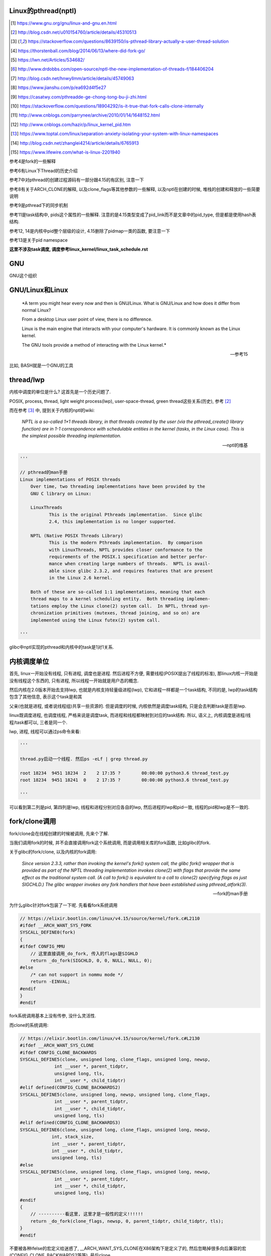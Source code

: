 Linux的pthread(nptl)
======================

.. [1] https://www.gnu.org/gnu/linux-and-gnu.en.html

.. [2] http://blog.csdn.net/u010154760/article/details/45310513

.. [3] https://stackoverflow.com/questions/8639150/is-pthread-library-actually-a-user-thread-solution

.. [4] https://thorstenball.com/blog/2014/06/13/where-did-fork-go/

.. [5] https://lwn.net/Articles/534682/

.. [6] http://www.drdobbs.com/open-source/nptl-the-new-implementation-of-threads-f/184406204

.. [7] http://blog.csdn.net/hnwyllmm/article/details/45749063

.. [8] https://www.jianshu.com/p/ea692d4f5e27

.. [9] https://casatwy.com/pthreadde-ge-chong-tong-bu-ji-zhi.html

.. [10] https://stackoverflow.com/questions/18904292/is-it-true-that-fork-calls-clone-internally

.. [11] http://www.cnblogs.com/parrynee/archive/2010/01/14/1648152.html

.. [12] http://www.cnblogs.com/hazir/p/linux_kernel_pid.htm

.. [13] https://www.toptal.com/linux/separation-anxiety-isolating-your-system-with-linux-namespaces

.. [14] http://blog.csdn.net/zhanglei4214/article/details/6765913

.. [15] https://www.lifewire.com/what-is-linux-2201940

参考4是fork的一些解释

参考6有Linux下Thread的历史介绍

参考7中对pthread的创建过程源码有一部分跟4.15的有区别, 注意一下

参考8有关于ARCH_CLONE的解释, 以及clone_flags等其他参数的一些解释, 以及nptl在创建的时候, 堆栈的创建和释放的一些简要说明

参考9是pthread下的同步机制

参考11是task结构中, pids这个属性的一些解释. 注意的是4.15类型变成了pid_link而不是文章中的pid_type, 但是都是使用hash表结构.

参考12, 14是内核中pid整个层级的设计, 4.15删除了pidmap一类的函数, 要注意一下

参考13是关于pid namespace

**这里不涉及task调度, 调度参考linux_kernel/linux_task_schedule.rst**

GNU
====

GNU这个组织


GNU/Linux和Linux
================================


  *A term you might hear every now and then is GNU/Linux. What is GNU/Linux and how does it differ from normal Linux?
  
  From a desktop Linux user point of view, there is no difference.
  
  Linux is the main engine that interacts with your computer's hardware. It is commonly known as the Linux kernel.
  
  The GNU tools provide a method of interacting with the Linux kernel.*
  
  -- 参考15

比如, BASH就是一个GNU的工具


thread/lwp
======================

内核中调度的单位是什么? 这首先是一个历史问题了.

POSIX, process, thread, light weight process(lwp), user-space-thread, green thread这些关系(历史), 参考 [2]_

而在参考 [3]_ 中, 提到关于内核的nptl的wiki:

  *NPTL is a so-called 1×1 threads library, in that threads created by the user (via the pthread_create() library function) are in 1-1 correspondence with schedulable entities in the kernel (tasks, in the Linux case). This is the simplest possible threading implementation.*
  
  --- nptl的维基

.. code-block:: python

   '''

   // pthread的man手册
   Linux implementations of POSIX threads
       Over time, two threading implementations have been provided by the
       GNU C library on Linux:

       LinuxThreads
              This is the original Pthreads implementation.  Since glibc
              2.4, this implementation is no longer supported.

       NPTL (Native POSIX Threads Library)
              This is the modern Pthreads implementation.  By comparison
              with LinuxThreads, NPTL provides closer conformance to the
              requirements of the POSIX.1 specification and better perfor‐
              mance when creating large numbers of threads.  NPTL is avail‐
              able since glibc 2.3.2, and requires features that are present
              in the Linux 2.6 kernel.

       Both of these are so-called 1:1 implementations, meaning that each
       thread maps to a kernel scheduling entity.  Both threading implemen‐
       tations employ the Linux clone(2) system call.  In NPTL, thread syn‐
       chronization primitives (mutexes, thread joining, and so on) are
       implemented using the Linux futex(2) system call.

   '''


glibc中nptl实现的pthread和内核中的task是1对1关系.

内核调度单位
===============

首先, linux一开始没有线程, 只有进程, 调度也是进程. 然后进程不方便, 需要线程(POSIX提出了线程的标准), 那linux内核一开始是没有线程这个东西的, 只有进程, 所以线程一开始就是用户态的概念.

然后内核在2.0版本开始去支持lwp, 也就是内核支持轻量级进程(lwp), 它和进程一样都是一个task结构, 不同的是, lwp的task结构包含了其他信息, 表示这个task是和其

父亲(也就是进程, 或者说线程组)共享一些资源的. 但是调度的时候, 内核依然是调度task结构, 只是会去判断task是否是lwp.

linux既调度进程, 也调度线程, 严格来说是调度task, 而进程和线程都映射到对应的task结构. 所以, 语义上, 内核调度是进程/线程/task都可以, 三者是同一个.

lwp, 进程, 线程可以通过ps命令来看:

.. code-block:: python

    '''
    
    thread.py启动一个线程. 然后ps -eLf | grep thread.py
    
    root 18234  9451 18234  2    2 17:35 ?        00:00:00 python3.6 thread_test.py
    root 18234  9451 18241  0    2 17:35 ?        00:00:00 python3.6 thread_test.py
    
    '''

可以看到第二列是pid, 第四列是lwp, 线程和进程分别对应各自的lwp, 然后进程的lwp和pid一致, 线程的pid和lwp是不一致的.

fork/clone调用
================

fork/clone会在线程创建的时候被调用, 先来个了解.

当我们调用fork的时候, 并不会直接调用fork这个系统调用, 而是调用相关库的fork函数, 比如glibc的fork.

关于glibc的fork/clone, 以及内核的fork调用:

  *Since  version  2.3.3,  rather than invoking the kernel's fork() system call, the glibc fork() wrapper that is provided as part of the NPTL threading implementation invokes clone(2) with flags that
  provide the same effect as the traditional system call.  (A call to fork() is equivalent to a call to clone(2) specifying flags as just SIGCHLD.)  The glibc wrapper invokes any fork  handlers  that
  have been established using pthread_atfork(3).*
  
  --- fork的man手册

为什么glibc针对fork包装了一下呢. 先看看fork系统调用

.. code-block:: c

    // https://elixir.bootlin.com/linux/v4.15/source/kernel/fork.c#L2110
    #ifdef __ARCH_WANT_SYS_FORK
    SYSCALL_DEFINE0(fork)
    {
    #ifdef CONFIG_MMU
        // 这里直接调用_do_fork, 传入的flags是SIGHLD
    	return _do_fork(SIGCHLD, 0, 0, NULL, NULL, 0);
    #else
    	/* can not support in nommu mode */
    	return -EINVAL;
    #endif
    }
    #endif

fork系统调用基本上没有传参, 没什么灵活性.

而clone的系统调用:

.. code-block:: c

    // https://elixir.bootlin.com/linux/v4.15/source/kernel/fork.c#L2130
    #ifdef __ARCH_WANT_SYS_CLONE
    #ifdef CONFIG_CLONE_BACKWARDS
    SYSCALL_DEFINE5(clone, unsigned long, clone_flags, unsigned long, newsp,
    		 int __user *, parent_tidptr,
    		 unsigned long, tls,
    		 int __user *, child_tidptr)
    #elif defined(CONFIG_CLONE_BACKWARDS2)
    SYSCALL_DEFINE5(clone, unsigned long, newsp, unsigned long, clone_flags,
    		 int __user *, parent_tidptr,
    		 int __user *, child_tidptr,
    		 unsigned long, tls)
    #elif defined(CONFIG_CLONE_BACKWARDS3)
    SYSCALL_DEFINE6(clone, unsigned long, clone_flags, unsigned long, newsp,
    		int, stack_size,
    		int __user *, parent_tidptr,
    		int __user *, child_tidptr,
    		unsigned long, tls)
    #else
    SYSCALL_DEFINE5(clone, unsigned long, clone_flags, unsigned long, newsp,
    		 int __user *, parent_tidptr,
    		 int __user *, child_tidptr,
    		 unsigned long, tls)
    #endif
    {
        // ----------看这里, 这里才是一般性的定义!!!!!!
    	return _do_fork(clone_flags, newsp, 0, parent_tidptr, child_tidptr, tls);
    }
    #endif


不要被各种ifelse的宏定义给迷惑了, __ARCH_WANT_SYS_CLONE在X86架构下是定义了的, 然后忽略掉很多向后兼容的宏(CONFIG_CLONE_BACKWARDS2等等), 最后clone

也是调用_do_fork函数, 然后传参是不一样的, 并且有很多选项可以选, 灵活性更高.

  *After digging around a bit(https://lwn.net/Articles/534682/) I found out that making a system call is actually harder than just calling fork() somewhere in my code. I’d need to know the unique number of system call I was about to make, set up registers, call a special instruction (which varies on different machine architectures) to switch to kernel mode and then handle the results when I’m back in user space.
  
  By providing a wrapper around certain system calls glibc makes it a lot easier and portable for developers to use system calls. There is still the possibility to use syscall(2) to call system calls somewhat more directly.*
  
  --- 参考4

而glibc中的fork怎么实现的? 

sysdeps/nptl/fork.c

.. code-block:: c

    pid_t
    __libc_fork (void)
    {
    
    // 省略代码
    
    // 这里调用平台相关的fork
    #ifdef ARCH_FORK
      pid = ARCH_FORK ();
    #else
    # error "ARCH_FORK must be defined so that the CLONE_SETTID flag is used"
      pid = INLINE_SYSCALL (fork, 0);
    #endif
    
    // 省略代码, 一堆属性设置
    
    }

然后在linux x86_64平台下, ARCH_FORK有

sysdeps/unix/sysv/linux/x86_64/arch-fork.h

.. code-block:: c

    #define ARCH_FORK() \
      INLINE_SYSCALL (clone, 4,                                                   \
                      CLONE_CHILD_SETTID | CLONE_CHILD_CLEARTID | SIGCHLD, 0,     \
                      NULL, &THREAD_SELF->tid)

linux(x86_64)下fork是去调用clone, 传入的clone_flag主要区别是SIGCHLD

所以, glibc下的fork是不会去调用fork系统调用, 而是自己实现了一层wrap. 这是因为直接调用fork系统调用的话, 需要自己设置

寄存器什么的, 很麻烦(系统调用总是赤裸裸的), 而做一层wrap之后, 开发者使用fork就更容易(c库会帮你设置寄存器什么的), 并且fork更portable, 并且

fork调用的是clone而不是原生的fork调用, 这是因为clone支持新建一个线程(lwp).

所在在内核看来, 没有线程和进程的区别, 只有进程, 区别在于一个进程是否和其他进程共享数据, 如果共享了, 就是lwp, 也就是线程.

为什么glibc的fork针对fork调用做了wrap之后, 调用的是clone而不是fork?

  *In contrast to fork(2), which takes no arguments, we can call clone(2) with different arguments to change which process will be created. Do they need to share their execution context? Memory? File descriptors? Signal handlers? clone(2) allows us to change these attributes of newly created processes. This is clearly much more flexible and powerful than fork(2), which creates the “fat processes” we can see when we run ps.*
  
  --- 参考4

也就是clone更灵活, 并且可以创建线程线程.

  *In contrast to fork(2), which takes no arguments, we can call clone(2) with different arguments to change which process will be created*
  
  --- 参考4

所以, 我们使用glibc下的fork并不是系统调用fork, 而是glibc实现的一个wrap, 使用起来更容易, 并且内部是调用clone这个系统调用, 可以支持线程(lwp)的创建.

getpid
-----------

因此, 调用getpid返回的pid其实是tgid(thread group id), 所以ps命令返回的lwp是task的pid, 而pid那一列则是tgid

  *Thread groups were a feature added in Linux 2.4 to support the POSIX threads notion of a set of threads that share a single PID.  Internally, this shared PID is the  so-called  thread  group
  identifier (TGID) for the thread group.  Since Linux 2.4, calls to getpid(2) return the TGID of the caller.*
  
  --- man clone

所以, 每一个进程和线程都指向一个task, 而每一个task都有自己的pid, 这个pid是内核看到的, 用来调度的, 而用户看到的pid则是tgid, 而ps命令根据参数决定是否返回

同一个tgid下的所有task(线程), 还是只返回tgid等于pid的task(主线程/进程)


LinuxThread/nptl
===================

linux下POSIX线程的实现有两种: LinuxThread和nptl.

pthread的man手册有说明

.. code-block:: python

   '''

   Linux implementations of POSIX threads
       Over time, two threading implementations have been provided by the
       GNU C library on Linux:

       LinuxThreads
              This is the original Pthreads implementation.  Since glibc
              2.4, this implementation is no longer supported.

       NPTL (Native POSIX Threads Library)
              This is the modern Pthreads implementation.  By comparison
              with LinuxThreads, NPTL provides closer conformance to the
              requirements of the POSIX.1 specification and better perfor‐
              mance when creating large numbers of threads.  NPTL is avail‐
              able since glibc 2.3.2, and requires features that are present
              in the Linux 2.6 kernel.

       Both of these are so-called 1:1 implementations, meaning that each
       thread maps to a kernel scheduling entity.  Both threading implemen‐
       tations employ the Linux clone(2) system call.  In NPTL, thread syn‐
       chronization primitives (mutexes, thread joining, and so on) are
       implemented using the Linux futex(2) system call.

   '''

早期, LinuxThread并没有完全实现POSIX的标准, 并且使用了一个称为管理线程的角色去管理线程(参考 [3]_, 参考 [6]_).

由于LinuxThread这个库的一些缺点, 包括实现POSIX标准和性能, 后面被nptl给取代了, 直到现在.

  *It is instructive to understand the design choices that went into developing NPTL.*
  
  --- 参考6

关于nptl的实现, 又需要一些历史只知识了. nptl之前, ibm设计了m:n模型的NGPL, 然后linux社区讨论1:1和m:n的优劣势. 在O(1)的调度器被发布之后, 即使1:1下, 性能也不会那么糟糕.

  *After the release of NGPT, the Linux community debated the merits of M:N versus 1:1 threading models. When Ingo Molnar introduced the O(1) scheduler into the Linux kernel, however, the debate was largely closed.*
  
  *A 1:1 approach is simpler to implement, and with a constant time scheduler, there is no performance penalty*
  
  --- 参考6

nptl和clone, clone的改进是支持nptl的

  *In a 1:1 model, each thread has some characteristics of an entire process. Molnar, however, revised the clone() call to optimize thread creation. The kernel supports thread-specific data areas limited only by the available*
  
  --- 参考6

clone也让线程的创建更"便宜"(对比起LinuxThread), 当然初始化一个线程池总是一个好的实践

  *In short, using clone() to spawn a thread is no longer a heavyweight task. Application designers need no longer resort to thread pools created as part of the startup cost of an executable (although that may still be the correct design approach for certain applications).*
  
  --- 参考6

pthread结构
==============

pthread这个结构太长, 先放着吧

pthread_create/createthread
==================================

例如python中, 创建线程就直接调用pthread_create了, 而pthread_create会调用到createthread去实际创建线程

pthread_create代码在glibc/nptl/pthread_create.c

该函数一开始是在nptl/createthread.c中, 然后根据ChangeLog.18, 被移动到平台相关目录下

该函数会调用clone, 但是是根据平台不同调用不同的clone的. 

glibc/sysdeps/unix/sysv/linux/createthread.c

.. code-block:: c

    static int
    create_thread (struct pthread *pd, const struct pthread_attr *attr,
    	       bool *stopped_start, STACK_VARIABLES_PARMS, bool *thread_ran)
    {
    
        // 省略代码
        
        // 这里设置了clone的flag
        const int clone_flags = (CLONE_VM | CLONE_FS | CLONE_FILES | CLONE_SYSVSEM
              		   | CLONE_SIGHAND | CLONE_THREAD
              		   | CLONE_SETTLS | CLONE_PARENT_SETTID
              		   | CLONE_CHILD_CLEARTID
              		   | 0);
        
        TLS_DEFINE_INIT_TP (tp, pd);
        
        // 调用平台相关的clone
        if (__glibc_unlikely (ARCH_CLONE (&start_thread, STACK_VARIABLES_ARGS,
              			    clone_flags, pd, &pd->tid, tp, &pd->tid)
              		== -1))
          return errno;
        
        // 省略代码
    
    }


关于ARCH_CLONE这个宏

  *这里 ARCH_CLONE 是 glibc 对底层做的一层封装，它是直接使用的 ABI 接口，代码是用汇编语言写的，x86_64 平台的代码在 (sysdeps/unix/sysv/linux/x86_64/clone.S) 文件中， 感兴趣可以自己去看。你会发现其实就是就是调用了 linux 提供的 clone 接口。所以也可以直接参考 Linux 手册上对 clone 函数的描述，此宏与 clone 参数是一样的。 我们可以看出此处，函数两次传入的都子线程 pthread 中 tid 值，以让内核在线程开始时设置线程 ID 以及线程结束时清除其 ID 值。这样此线程的栈内存块就可以被随后的线程释放了。*
  
  -- 参考8

关于各种flag, 注释上有

.. code-block:: c

    /*
    
         CLONE_VM, CLONE_FS, CLONE_FILES
    	These flags select semantics with shared address space and
    	file descriptors according to what POSIX requires.
    
         CLONE_SIGHAND, CLONE_THREAD
    	This flag selects the POSIX signal semantics and various
    	other kinds of sharing (itimers, POSIX timers, etc.).
    
         CLONE_SETTLS
    	The sixth parameter to CLONE determines the TLS area for the
    	new thread.
    
         CLONE_PARENT_SETTID
    	The kernels writes the thread ID of the newly created thread
    	into the location pointed to by the fifth parameters to CLONE.
    
    	Note that it would be semantically equivalent to use
    	CLONE_CHILD_SETTID but it is be more expensive in the kernel.
    
         CLONE_CHILD_CLEARTID
    	The kernels clears the thread ID of a thread that has called
    	sys_exit() in the location pointed to by the seventh parameter
    	to CLONE.
    */


参考 [8]_有比较多的解释

task结构
============

task结构属性很多, 下面通过clone的代码流程去了解创建线程的时候, task的属性赋值流程.

主要的属性有:

1. pid号(pid_t类型)和pids双链表(存储pid结构, 不是pid号), 内核中根据该链表去获取对应的task结构

   这里的pid号是task结构的, 也就是内核中每一个task都有自己的pid(叫pid是因为内核之前只有进程而没有线程), 但是

   现在称为tid可能更合适一些.

2. thread_info, thread_group和group_leader

   thread_info是该task的一些标志位, 比如是否有待处理信号, 则是通过该标志位是否置位有关

   thread_group一个双链表结构, 把所有的线程都聚在一个链表中. 如果是创建线程, 那么会把task的thread_group加入到主线程的thread_group中.

   group_leader则是线程组的主线程, 每一个子线程都会记录下group_leader

3. tgid, 也就是thread group id, 就是我们ps出来的pid, 同一个进程的线程们tgid都是主线程的pid, 用户看到的pid就是这个tgid

4. signal, sighand, shared_pending, blocked, pending, 和信号处理有关, signal.shared_pending线程组的待处理信号队列

   而pending是每个task自己的signal处理队列, 可以看成每一个线程自己的信号处理队列

pid结构和命名空间
=====================

都来自参考 [13]_

pid namespace是为了隔离进程的, 用来做虚拟化的等等, 比如docker等等工具, Google App Engine这些云平台.

*To create a new PID namespace, one must call the clone() system call with a special flag CLONE_NEWPID.*

1. CLONE_NEWPID

clone的时候传入CLONE_NEWPID将会新建一个pid namespace, 如果传入CLONE_NEWPID|CLONE_SIGCHLD, 那么子进程将自己分化出自己的namespace, 如果只传入

CLONE_SIGCHLD而不传入CLONE_NEWPID, 那么就是一个父子进程而子进程不会创建自己新的namespace

2. CLONE_NEWNET

这个是网络虚拟化, 也就是说, 传入这个标志, 则子进程和父进程都将"看到"所有的端口, 甚至都有自己的回环地址(loopback).

*In order to provide a usable network interface in the child namespace, it is necessary to set up additional “virtual” network interfaces which span multiple namespaces.*

*Finally, to make the whole thing work, a “routing process” must be running in the global network namespace to receive traffic from the physical interface, and route it through the appropriate virtual interfaces to to the correct child network namespaces.*

上面是说要构建虚拟网络, 还必须需要一个路由进程把物理的流量发送到指定的namespace下

*To do this by hand, you can create a pair of virtual Ethernet connections between a parent and a child namespace by running a single command from the parent namespace:
ip link add name veth0 type veth peer name veth1 netns <pid>*

在父子namespace之间, 创建一对虚拟以太网连接

所以, 一个task会有很多个pid(不同的namespace), 所以pid结构保存了这些信息


.. code-block:: c

    // https://elixir.bootlin.com/linux/v4.15/source/include/linux/pid.h#L53
    struct upid {
        // namespace下的pid号
    	int nr;
        // 哪个namespace
    	struct pid_namespace *ns;
    };
    
    struct pid
    {
    	atomic_t count;
    	unsigned int level;
    	/* lists of tasks that use this pid */
        // tasks是一个hash表, 该hash表每一个类型都指向一个该类型的task结构的数组
    	struct hlist_head tasks[PIDTYPE_MAX];
    	struct rcu_head rcu;
    	struct upid numbers[1];
    };

upid是该pid结构, 在不同的namespace下, 对应的不同的数字, 而pid结构中, 保存了自己的upid的数组. 也就是全局的task, 其pid数字是全局唯一的, 但是在不同的namespace下, 可以相同

namespace中, 父层级不知道子层级, 子层级则保存了父层级

.. code-block:: c

    // https://elixir.bootlin.com/linux/v4.15/source/include/linux/pid_namespace.h#L24
    struct pid_namespace {
        // 其他的属性先省略

        // 这个是存储pid号/结构的地方, 是一个radix tree(基数树)结构
    	struct idr idr;
        // 哪个层级
        unsigned int level;
        // 以及上一级namespace
        struct pid_namespace *parent;
        // 已分配了多少个pid
        unsigned int pid_allocated;

        // 其他的属性先省略
    } __randomize_layout;


从pid获取task
=================

通过pid号, 拿到pid结构, 再拿到task结构, 可以通过信号的处理来看看

在使用kill发送信号的时候, kill调用

.. code-block:: c

    // https://elixir.bootlin.com/linux/v4.15/source/kernel/signal.c#L1399
    /*
     * kill_something_info() interprets pid in interesting ways just like kill(2).
     *
     * POSIX specifies that kill(-1,sig) is unspecified, but what we have
     * is probably wrong.  Should make it like BSD or SYSV.
     */
    
    static int kill_something_info(int sig, struct siginfo *info, pid_t pid)
    {
    	int ret;
    
        // 如果pid大于0, 那么会发送到对应的进程中
    	if (pid > 0) {
    		rcu_read_lock();
    		ret = kill_pid_info(sig, info, find_vpid(pid));
    		rcu_read_unlock();
    		return ret;
    	}
        // 省略代码
    }

其中kill_pid_info的最后一个参数是pid结构, 然后通过传入的pid结构拿到task结构

.. code-block:: c


    // https://elixir.bootlin.com/linux/v4.15/source/kernel/signal.c#L1313
    int kill_pid_info(int sig, struct siginfo *info, struct pid *pid)
    {
    	int error = -ESRCH;
    	struct task_struct *p;
    
    	for (;;) {
    	    rcu_read_lock();
    	    p = pid_task(pid, PIDTYPE_PID);
            // 省略代码
        }
        // 省略代码
     }


所以是

1. find_vpid, 拿到pid号对应的pid结构

2. pid_task, 通过pid结构, 以及传入的task类型, 获取对应的task结构 


find_vpid
---------------

这个操作基本上是去当前task的namespace下的idr(基数树)查找对应的pid号下的pid结构

.. code-block:: c

    // https://elixir.bootlin.com/linux/v4.15/source/kernel/pid.c#L244
    struct pid *find_pid_ns(int nr, struct pid_namespace *ns)
    {
        // idr的查找
    	return idr_find(&ns->idr, nr);
    }
    EXPORT_SYMBOL_GPL(find_pid_ns);
    
    struct pid *find_vpid(int nr)
    {
    	return find_pid_ns(nr, task_active_pid_ns(current));
    }
    EXPORT_SYMBOL_GPL(find_vpid);

pid_nr拿到pid结构的pid号(全局)
================================

在copy_process中, 我们会看到, 先分配了一个新的pid结构, 然后再获取新pid结构的全局pid号

.. code-block:: c

    // https://elixir.bootlin.com/linux/v4.15/source/include/linux/pid.h#L165
    static inline pid_t pid_nr(struct pid *pid)
    {
    	pid_t nr = 0;
    	if (pid)
            // 注意这里的numbers是拿第一个元素, 也就是下标是0的元素
            // 也就是全局的upid
    	    nr = pid->numbers[0].nr;
    	return nr;
    }



pid_task
============

这个去是task结构中的tasks指向的hash表中, 根据传入的类型, 找到该第一个task(有点绕听起来)

.. code-block:: c

    // https://elixir.bootlin.com/linux/v4.15/source/kernel/pid.c#L305
    struct task_struct *pid_task(struct pid *pid, enum pid_type type)
    {
    	struct task_struct *result = NULL;
    	if (pid) {
    		struct hlist_node *first;
    		first = rcu_dereference_check(hlist_first_rcu(&pid->tasks[type]),
    					      lockdep_tasklist_lock_is_held());
    		if (first)
    			result = hlist_entry(first, struct task_struct, pids[(type)].node);
    	}
    	return result;
    }
    EXPORT_SYMBOL(pid_task);

其中hlist_first_rcu表示获取链表的第一个元素, 而链表的表头是pid->tasks[type], 也就是pid结构下tasks指向的hash表中对应type的元素

而hlist_entry就是通过计算task结构中node, 也就是task中包含的pids这个数组, 的偏移量去返回对应的task结构

**在copy_process中有具体的处理, 继续看下面**


分配一个pid
==============

新建一个pid结构的时候, 全局一个, 然后其每一个层级, 也就是父namespace, 都要映射一个

**注意的是, 这里只是分配新的pid而已, 并没有把pid和task对应起来, 把两者对应起来(attach操作)是上一层, 也就是copy_process做的事情**

所以, 这里只是把pid结构中的tasks属性初始化而已

.. code-block:: c

    // https://elixir.bootlin.com/linux/v4.15/source/kernel/pid.c#L147
    struct pid *alloc_pid(struct pid_namespace *ns)
    {
    	struct pid *pid;
    	enum pid_type type;
    	int i, nr;
    	struct pid_namespace *tmp;
    	struct upid *upid;
    	int retval = -ENOMEM;
    
        // 分配一个pid结构
    	pid = kmem_cache_alloc(ns->pid_cachep, GFP_KERNEL);
    	if (!pid)
    		return ERR_PTR(retval);
    
    	tmp = ns;
    	pid->level = ns->level;
    
        // 下面的for循环就是映射到每一个namespace层级上去
    	for (i = ns->level; i >= 0; i--) {
    		int pid_min = 1;
    
    		idr_preload(GFP_KERNEL);
    		spin_lock_irq(&pidmap_lock);
    
    		/*
    		 * init really needs pid 1, but after reaching the maximum
    		 * wrap back to RESERVED_PIDS
    		 */
    		if (idr_get_cursor(&tmp->idr) > RESERVED_PIDS)
    			pid_min = RESERVED_PIDS;
    
    		/*
    		 * Store a null pointer so find_pid_ns does not find
    		 * a partially initialized PID (see below).
    		 */
                // 当前循环的namespace的pid号则是
                // 从idr这个结构中分配出来的, 是可以复用的
    		nr = idr_alloc_cyclic(&tmp->idr, NULL, pid_min,
    				      pid_max, GFP_ATOMIC);
    		spin_unlock_irq(&pidmap_lock);
    		idr_preload_end();
    
    		if (nr < 0) {
    			retval = nr;
    			goto out_free;
    		}
    
                // pid的numbers这个数组的每一个元素都是upid 
                // 其中, nr被赋值为第i个层级的pid号码, 然后ns保存的时候对应的namespace
    		pid->numbers[i].nr = nr;
    		pid->numbers[i].ns = tmp;
                // 每次循环之后, 切换到父层级的namespace
    		tmp = tmp->parent;
    	}
    
    	if (unlikely(is_child_reaper(pid))) {
    		if (pid_ns_prepare_proc(ns))
    			goto out_free;
    	}
    
    	get_pid_ns(ns);
        // 该pid对应的计数为1
    	atomic_set(&pid->count, 1);
        // 初始化该pid的tasks这个数组中
        // 每一个类型的双向链表
    	for (type = 0; type < PIDTYPE_MAX; ++type)
    		INIT_HLIST_HEAD(&pid->tasks[type]);
    
    	upid = pid->numbers + ns->level;
    	spin_lock_irq(&pidmap_lock);
    	if (!(ns->pid_allocated & PIDNS_ADDING))
    		goto out_unlock;
        // 最后, 每一个namespace上, 真正把新建的pid结构加入到对应namespace的idr结构中
    	for ( ; upid >= pid->numbers; --upid) {
    		/* Make the PID visible to find_pid_ns. */
    		idr_replace(&upid->ns->idr, pid, upid->nr);
                // namespace中已分配的个数(pid_allocated)加1
    		upid->ns->pid_allocated++;
    	}
    	spin_unlock_irq(&pidmap_lock);
    
    	return pid;
    
    out_unlock:
    	spin_unlock_irq(&pidmap_lock);
    	put_pid_ns(ns);
    
    out_free:
    	spin_lock_irq(&pidmap_lock);
    	while (++i <= ns->level)
    		idr_remove(&ns->idr, (pid->numbers + i)->nr);
    
    	/* On failure to allocate the first pid, reset the state */
    	if (ns->pid_allocated == PIDNS_ADDING)
    		idr_set_cursor(&ns->idr, 0);
    
    	spin_unlock_irq(&pidmap_lock);
    
    	kmem_cache_free(ns->pid_cachep, pid);
    	return ERR_PTR(retval);
    }

1. 分配pid的原则是每一个namespace都要指定, 例如当前namespace, 父namespace, 然后父亲的父亲等等层级

2. 每一个namespace分配的pid号码, 则是通过idr_alloc_cyclic这个函数去实现

3. 分配之后, 保存在pid这个结构的numbers数组中

4. 注意的是, 在for循环里面只是新建了对应namespace的pid数字, 相当于从idr这个基数树中拿了一个数字, 但是没有把数字和pid结构给连接起来

   然后在最后的for循环里面, 调用idr_replace去把每一级namespace中, idr这个基数树中的数字(nr)和pid对应起来

   也就是说, 拿一个pid号对应的pid结构, 就是在命名空间中的idr搜索pid号, 然后就拿到对应的pid结构了


idr_alloc_cyclic
=================

通过注释可知, 先找一个大于last id的id, 不存在, 则找最小的, 有效的id

所以称为循环(cyclic)找嘛, 也就是id值会复用

显然, 在alloc_pid中, 传入的pid_min是1, end就是pid_max, pid_max是可配置的了

.. code-block:: c

    // https://elixir.bootlin.com/linux/v4.15/source/lib/idr.c#L49
    /**
     * idr_alloc_cyclic - allocate new idr entry in a cyclical fashion
     * @idr: idr handle
     * @ptr: pointer to be associated with the new id
     * @start: the minimum id (inclusive)
     * @end: the maximum id (exclusive)
     * @gfp: memory allocation flags
     *
     * Allocates an ID larger than the last ID allocated if one is available.
     * If not, it will attempt to allocate the smallest ID that is larger or
     * equal to @start.
     */
    int idr_alloc_cyclic(struct idr *idr, void *ptr, int start, int end, gfp_t gfp)
    {
    	int id, curr = idr->idr_next;
    
        // start和curr谁大, 谁大从谁开始分配
    	if (curr < start)
    		curr = start;
        // 找到一个比当前大的id号, 当然是可用的
    	id = idr_alloc(idr, ptr, curr, end, gfp);
    	if ((id == -ENOSPC) && (curr > start))
                // 找不到, 从start开始找
    		id = idr_alloc(idr, ptr, start, curr, gfp);
    
        // 下一个则是当前id + 1
    	if (id >= 0)
    		idr->idr_next = id + 1U;
    
    	return id;
    }
    EXPORT_SYMBOL(idr_alloc_cyclic);

传入的start=pid_min=1, 也就是alloc_pid中的传参, 那么找不到比idr当前大的, 可用的pid数字, 那么就从start开始, 也就是从1开始找, 也就是

和注释上的流程.

获取task的pid
================

.. code-block:: c

    // https://elixir.bootlin.com/linux/v4.15/source/kernel/pid.c#L334
    struct pid *get_task_pid(struct task_struct *task, enum pid_type type)
    {
    	struct pid *pid;
    	rcu_read_lock();
    	if (type != PIDTYPE_PID)
    		task = task->group_leader;
    	pid = get_pid(rcu_dereference(task->pids[type].pid));
    	rcu_read_unlock();
    	return pid;
    }
    EXPORT_SYMBOL_GPL(get_task_pid);

    // https://elixir.bootlin.com/linux/v4.15/source/include/linux/pid.h#L76
    static inline struct pid *get_pid(struct pid *pid)
    {
    	if (pid)
    		atomic_inc(&pid->count);
    	return pid;
    }

get_task_pid则强制拿到PIDTYPE_PID类型的task, 返回PIDTYPE_PID类型的task中, pids这个数组指定的type的元素

**有点绕呀有点绕~~~~~~~**



clone中新建task结构
=====================

pthread到task的关键代码, 其实就是clone系统调用新建task.

https://elixir.bootlin.com/linux/v4.15/source/kernel/fork.c#L2132

.. code-block:: c

    #ifdef __ARCH_WANT_SYS_CLONE
    #ifdef CONFIG_CLONE_BACKWARDS
    SYSCALL_DEFINE5(clone, unsigned long, clone_flags, unsigned long, newsp,
    		 int __user *, parent_tidptr,
    		 unsigned long, tls,
    		 int __user *, child_tidptr)
    #elif defined(CONFIG_CLONE_BACKWARDS2)
    SYSCALL_DEFINE5(clone, unsigned long, newsp, unsigned long, clone_flags,
    		 int __user *, parent_tidptr,
    		 int __user *, child_tidptr,
    		 unsigned long, tls)
    #elif defined(CONFIG_CLONE_BACKWARDS3)
    SYSCALL_DEFINE6(clone, unsigned long, clone_flags, unsigned long, newsp,
    		int, stack_size,
    		int __user *, parent_tidptr,
    		int __user *, child_tidptr,
    		unsigned long, tls)
    #else
    SYSCALL_DEFINE5(clone, unsigned long, clone_flags, unsigned long, newsp,
    		 int __user *, parent_tidptr,
    		 int __user *, child_tidptr,
    		 unsigned long, tls)
    #endif
    {
        // 看这里!!!!!!!!!!!!!!!
    	return _do_fork(clone_flags, newsp, 0, parent_tidptr, child_tidptr, tls);
    }
    #endif

clone也会调用_do_fork, 根据上一节, 传入了很多clone_flags, 其中有CLONE_THREAD, 然后_do_fork有

https://elixir.bootlin.com/linux/v4.15/source/kernel/fork.c#L2015

.. code-block:: c


    long _do_fork(unsigned long clone_flags,
    	      unsigned long stack_start,
    	      unsigned long stack_size,
    	      int __user *parent_tidptr,
    	      int __user *child_tidptr,
    	      unsigned long tls)
    {
        // 一个新的task结构
    	struct task_struct *p;
    	int trace = 0;
    	long nr;
    
    	/*
    	 * Determine whether and which event to report to ptracer.  When
    	 * called from kernel_thread or CLONE_UNTRACED is explicitly
    	 * requested, no event is reported; otherwise, report if the event
    	 * for the type of forking is enabled.
    	 */
        // 这里暂时看不懂
    	if (!(clone_flags & CLONE_UNTRACED)) {
    		if (clone_flags & CLONE_VFORK)
    			trace = PTRACE_EVENT_VFORK;
    		else if ((clone_flags & CSIGNAL) != SIGCHLD)
    			trace = PTRACE_EVENT_CLONE;
    		else
    			trace = PTRACE_EVENT_FORK;
    
    		if (likely(!ptrace_event_enabled(current, trace)))
    			trace = 0;
    	}
    
        // --------注意, 这里我们复制task了!!!!
        p = copy_process(clone_flags, stack_start, stack_size,
    			 child_tidptr, NULL, trace, tls, NUMA_NO_NODE);
    	add_latent_entropy();
    	/*
    	 * Do this prior waking up the new thread - the thread pointer
    	 * might get invalid after that point, if the thread exits quickly.
    	 */
    	if (!IS_ERR(p)) {
    		struct completion vfork;
    		struct pid *pid;
    
    		trace_sched_process_fork(current, p);
    
    		pid = get_task_pid(p, PIDTYPE_PID);
    		nr = pid_vnr(pid);
    
    		if (clone_flags & CLONE_PARENT_SETTID)
    			put_user(nr, parent_tidptr);
    
    		if (clone_flags & CLONE_VFORK) {
    			p->vfork_done = &vfork;
    			init_completion(&vfork);
    			get_task_struct(p);
    		}
    
                // 没有错误, 我们就启动task了
    		wake_up_new_task(p);
    
    		/* forking complete and child started to run, tell ptracer */
    		if (unlikely(trace))
    			ptrace_event_pid(trace, pid);
    
    		if (clone_flags & CLONE_VFORK) {
    			if (!wait_for_vfork_done(p, &vfork))
    				ptrace_event_pid(PTRACE_EVENT_VFORK_DONE, pid);
    		}
    
    		put_pid(pid);
    	} else {
    		nr = PTR_ERR(p);
    	}
    	return nr;
    }

1. copy_process的传参中, 最后一个参数NUMA_NODE这个参数, 一般是0, 非NUMA架构(一般是SMP架构)只有一个node, 也就是0这个默认的节点;

copy_process
===============

这里是复制的操作, 太长, 先暂时省略很多很多很多代码

https://elixir.bootlin.com/linux/v4.15/source/kernel/fork.c#L1534

.. code-block:: c

    /*
     * This creates a new process as a copy of the old one,
     * but does not actually start it yet.
     *
     * It copies the registers, and all the appropriate
     * parts of the process environment (as per the clone
     * flags). The actual kick-off is left to the caller.
     */
    // 注释上就是说, 创建一个新的task就是复制一份老的
    // 然后启动的操作交给调用者
    static __latent_entropy struct task_struct *copy_process(
    					unsigned long clone_flags,
    					unsigned long stack_start,
    					unsigned long stack_size,
    					int __user *child_tidptr,
    					struct pid *pid,
    					int trace,
    					unsigned long tls,
    					int node)
    {
    
        // 省略代码
        
        // 你看, 复制task结构了
        p = dup_task_struct(current, node);

        if (!p)
        	goto fork_out;
        
        /*
         * This _must_ happen before we call free_task(), i.e. before we jump
         * to any of the bad_fork_* labels. This is to avoid freeing
         * p->set_child_tid which is (ab)used as a kthread's data pointer for
         * kernel threads (PF_KTHREAD).
         */
        // 下面是CLONE_CHILD_SETTID和CLONE_CHILD_CLEARTID标志位
        p->set_child_tid = (clone_flags & CLONE_CHILD_SETTID) ? child_tidptr : NULL;
        /*
         * Clear TID on mm_release()?
         */
        p->clear_child_tid = (clone_flags & CLONE_CHILD_CLEARTID) ? child_tidptr : NULL;

        
        // 省略代码
        // 初始化task的pending队列
        // 初始化的意思就是把队列置空
        init_sigpending(&p->pending);

        // 省略代码

        /* Perform scheduler related setup. Assign this task to a CPU. */
        // 这里复制调度相关的属性, 包括调度类, 调度优先级等等
        // 线程/子进程都是从主线程/父进程继承过来的, 这里也就是复制一份属性
        retval = sched_fork(clone_flags, p);
        if (retval)
            goto bad_fork_cleanup_policy;

        // 省略代码

        // 复制文件
        retval = copy_files(clone_flags, p);
        if (retval)
            goto bad_fork_cleanup_semundo;

        // 复制文件描述符(fd)
        retval = copy_fs(clone_flags, p);
        if (retval)
            goto bad_fork_cleanup_files;

        // 复制信号操作函数
        retval = copy_sighand(clone_flags, p);
        if (retval)
            goto bad_fork_cleanup_fs;
        
        // 这里会根据是否是线程去决定是否公用信号结构
        retval = copy_signal(clone_flags, p);
        if (retval)
            goto bad_fork_cleanup_sighand;

        // 省略代码

        // 复制IO!!!
        retval = copy_io(clone_flags, p);
        if (retval)
            goto bad_fork_cleanup_namespaces;

        retval = copy_thread_tls(clone_flags, stack_start, stack_size, p, tls);
        if (retval)
        	goto bad_fork_cleanup_io;
        
        if (pid != &init_struct_pid) {
                // !!!!!!!!这里去新建了pid结构
                // !!!!!!!!但是下面的pid_nr才会去把pid和task给对应起来!!!
        	pid = alloc_pid(p->nsproxy->pid_ns_for_children);
        	if (IS_ERR(pid)) {
        		retval = PTR_ERR(pid);
        		goto bad_fork_cleanup_thread;
        	}
        }

        // 省略代码

        
        // 这个是拿到pid结构中全局的pid号码
        p->pid = pid_nr(pid);
        // 下面是针对线程, 赋值task结构里面的属性
        // 包括什么tgid呀
        if (clone_flags & CLONE_THREAD) {
                // !!!!!注意一下这个exit_signal = -1
                // 后面会使用到, 说明新建的task不是thread group leader
        	p->exit_signal = -1;
                // 注意这里, group_leader则是当前线程的group_leader
        	p->group_leader = current->group_leader;
                // 如果是线程, 那么tgid则是统一的tgid
        	p->tgid = current->tgid;
        } else {
        	if (clone_flags & CLONE_PARENT)
        		p->exit_signal = current->group_leader->exit_signal;
        	else
        		p->exit_signal = (clone_flags & CSIGNAL);
                // 如果不是创建线程, 那么group_leader则是自己
        	p->group_leader = p;
                // 如果不是线程, tgid就是其自己的pid
        	p->tgid = p->pid;
        }

        // 省略代码

        // 初始化线程组链表, 其实就是next=prev=head
        INIT_LIST_HEAD(&p->thread_group);

        // 省略代码

        // 这里一般都会走if里面的代码
        if (likely(p->pid)) {
        	ptrace_init_task(p, (clone_flags & CLONE_PTRACE) || trace);
        
                // 把pid结构放入到task中, pids这个数组对应的type的位置中
                // 这个需要和attch_pid一起看
        	init_task_pid(p, PIDTYPE_PID, pid);

                // thread_group_leader的判断是: p->exit_signal >= 0;
                // 之前如果带入的flags有CLONE_THREAD的话, 那么p->exit_signal会被复制为-1的
                // 所以不会走if里面的代码
        	if (thread_group_leader(p)) {
                    // 线程不会走这里
        	} else {
        	    current->signal->nr_threads++;
        	    atomic_inc(&current->signal->live);
        	    atomic_inc(&current->signal->sigcnt);

                    // !!!!!!!!!!把task加入到group_leader的thread_group链表
        	    list_add_tail_rcu(&p->thread_group,
        	    		  &p->group_leader->thread_group);
        	    list_add_tail_rcu(&p->thread_node,
        	    		  &p->signal->thread_head);
        	}
                // 这里就比较绕了
                // 这里是把p加入到p>tasks[type]这个链表中
                // 这个需要和init_task_pid一起看
        	attach_pid(p, PIDTYPE_PID);
        	nr_threads++;
        }

        // 后面还有一堆代码, 先这样吧
    
    
    }

init_task_pid/attach_pid
==========================

这两个比较绕一点, 简单来说是前一个把pid放入到task中, 而第二个是把task放入到pid中, 互相包含方便快速查找

查找就是一个container_of的计算了


init_task_pid的操作

.. code-block:: c

    // https://elixir.bootlin.com/linux/v4.15/source/kernel/fork.c#L1506
    static inline void
    init_task_pid(struct task_struct *task, enum pid_type type, struct pid *pid)
    {
    	 task->pids[type].pid = pid;
    }

也就是

.. code-block:: python

    '''
                 链表头
    task +-----> pids   +-----+ PIDTYPE_PGID
                              |
                              + PIDTYPE_PID  +---+ node
                                                 |      
                                                 |      
                                                 + pid 
                                                   |
    new_pid_struct <-------------------------------+
    
    '''

而attach_pid

.. code-block:: c

    // https://elixir.bootlin.com/linux/v4.15/source/kernel/pid.c#L259
    void attach_pid(struct task_struct *task, enum pid_type type)
    {
    	struct pid_link *link = &task->pids[type];
        // 注意的是, 最后一个参数才是head, 第一个参数是要加入的node
        hlist_add_head_rcu(&link->node, &link->pid->tasks[type]);
    }

也就是

.. code-block:: python

    '''
                 链表头
    task +-----> pids   +-----+ PIDTYPE_PGID
                              |
                              + PIDTYPE_PID  +---+ node >-->----+
                                                 |              |
                                                 |              |
                                                 + pid          |
                                                   |            |
    new_pid_struct <-------------------------------+            |
         |                                                      |
         |                                                      |
         +-----+ upid                                           |
               |                                                |
               |                                                |
               + tasks +--+ PIDTYPE_PID ---> node1 --> node2 -> + (注意的是, node一般是PIDTYPE_PID下的第一个元素, 这里写多个是表示该结构是一个链表)
                          |
                          + PIDTYPE_PGID

    
    '''

一般, 进程的task结构回事pid结构中的tasks中的第一个元素, 所以pid_task函数的做法就是:

1. 根据namespace(一般是current的namespace)和pid数字, 拿到idr中, pid数字对应的pid结构

2. 1中拿到的就是上一个图的new_pid_struct, 然后拿到tasks对应type的第一个元素, 就是进程的task结构了


再来看看find_vpid和pid_task的代码

.. code-block:: c

    // 这里拿到task的pid, 然后拿到namespace
    struct pid_namespace *task_active_pid_ns(struct task_struct *tsk)
    {
    	return ns_of_pid(task_pid(tsk));
    }
    EXPORT_SYMBOL_GPL(task_active_pid_ns);

    // 这里调用find_pid_ns, 传入task_active_pid_ns返回的namespace
    // 继续看下面
    struct pid *find_vpid(int nr)
    {
    	return find_pid_ns(nr, task_active_pid_ns(current));
    }
    EXPORT_SYMBOL_GPL(find_vpid);

    // 这里通过namespace和nr, 也就是pid号, 拿到namespace中idr结构对应的pid结构
    struct pid *find_pid_ns(int nr, struct pid_namespace *ns)
    {
    	return idr_find(&ns->idr, nr);
    }
    EXPORT_SYMBOL_GPL(find_pid_ns);

    // 这里通过pid拿到的是task结构
    struct task_struct *pid_task(struct pid *pid, enum pid_type type)
    {
    	struct task_struct *result = NULL;
    	if (pid) {
    		struct hlist_node *first;
    		first = rcu_dereference_check(hlist_first_rcu(&pid->tasks[type]),
    					      lockdep_tasklist_lock_is_held());
    		if (first)
    			result = hlist_entry(first, struct task_struct, pids[(type)].node);
    	}
    	return result;
    }
    EXPORT_SYMBOL(pid_task);

所以, pid结构中已经记住了task, 所以直接拿就好了


dup_task_struct
====================

dup_task_struct函数会去调用平台相关的arch_dup_task_struct函数, x86下是在


但其实也没做什么特别的, 只是把task结构复制一份, 然后改一下stack等等.

.. code-block:: c

    // https://elixir.bootlin.com/linux/v4.15/source/kernel/fork.c#L512 
    static struct task_struct *dup_task_struct(struct task_struct *orig, int node)
    {
        // 省略代码

        // 分配栈
        stack = alloc_thread_stack_node(tsk, node);
        if (!stack)
        	goto free_tsk;
        
        stack_vm_area = task_stack_vm_area(tsk);
        
        // 平台相关的复制task结构
        err = arch_dup_task_struct(tsk, orig);
        // 省略代码
        // 后面大都是跟栈相关的操作
    }

    // https://elixir.bootlin.com/linux/v4.15/source/arch/x86/kernel/process.c#L94
    // x86下的复制task结构
    int arch_dup_task_struct(struct task_struct *dst, struct task_struct *src)
    {
    	memcpy(dst, src, arch_task_struct_size);
    #ifdef CONFIG_VM86
    	dst->thread.vm86 = NULL;
    #endif
    
    	return fpu__copy(&dst->thread.fpu, &src->thread.fpu);
    }

wake_up_new_task
======================

注释上说就是唤醒新建的task

**这里需要参考linux_task_schedule.rst**

https://elixir.bootlin.com/linux/v4.15/source/kernel/sched/core.c#L2447


.. code-block:: c

    /*
     * wake_up_new_task - wake up a newly created task for the first time.
     *
     * This function will do some initial scheduler statistics housekeeping
     * that must be done for every newly created context, then puts the task
     * on the runqueue and wakes it.
     */
    void wake_up_new_task(struct task_struct *p)
    {
    	struct rq_flags rf;
    	struct rq *rq;
    
    	raw_spin_lock_irqsave(&p->pi_lock, rf.flags);
        // task的状态
    	p->state = TASK_RUNNING;
    #ifdef CONFIG_SMP
    	/*
    	 * Fork balancing, do it here and not earlier because:
    	 *  - cpus_allowed can change in the fork path
    	 *  - any previously selected CPU might disappear through hotplug
    	 *
    	 * Use __set_task_cpu() to avoid calling sched_class::migrate_task_rq,
    	 * as we're not fully set-up yet.
    	 */

         // 把task放到cpu的runqueue中
    	__set_task_cpu(p, select_task_rq(p, task_cpu(p), SD_BALANCE_FORK, 0));
    #endif
    	rq = __task_rq_lock(p, &rf);
    	update_rq_clock(rq);
    	post_init_entity_util_avg(&p->se);
    
    	activate_task(rq, p, ENQUEUE_NOCLOCK);
    	p->on_rq = TASK_ON_RQ_QUEUED;
    	trace_sched_wakeup_new(p);
    	check_preempt_curr(rq, p, WF_FORK);
    #ifdef CONFIG_SMP
    	if (p->sched_class->task_woken) {
    		/*
    		 * Nothing relies on rq->lock after this, so its fine to
    		 * drop it.
    		 */
    		rq_unpin_lock(rq, &rf);
    		p->sched_class->task_woken(rq, p);
    		rq_repin_lock(rq, &rf);
    	}
    #endif
    	task_rq_unlock(rq, p, &rf);
    }



